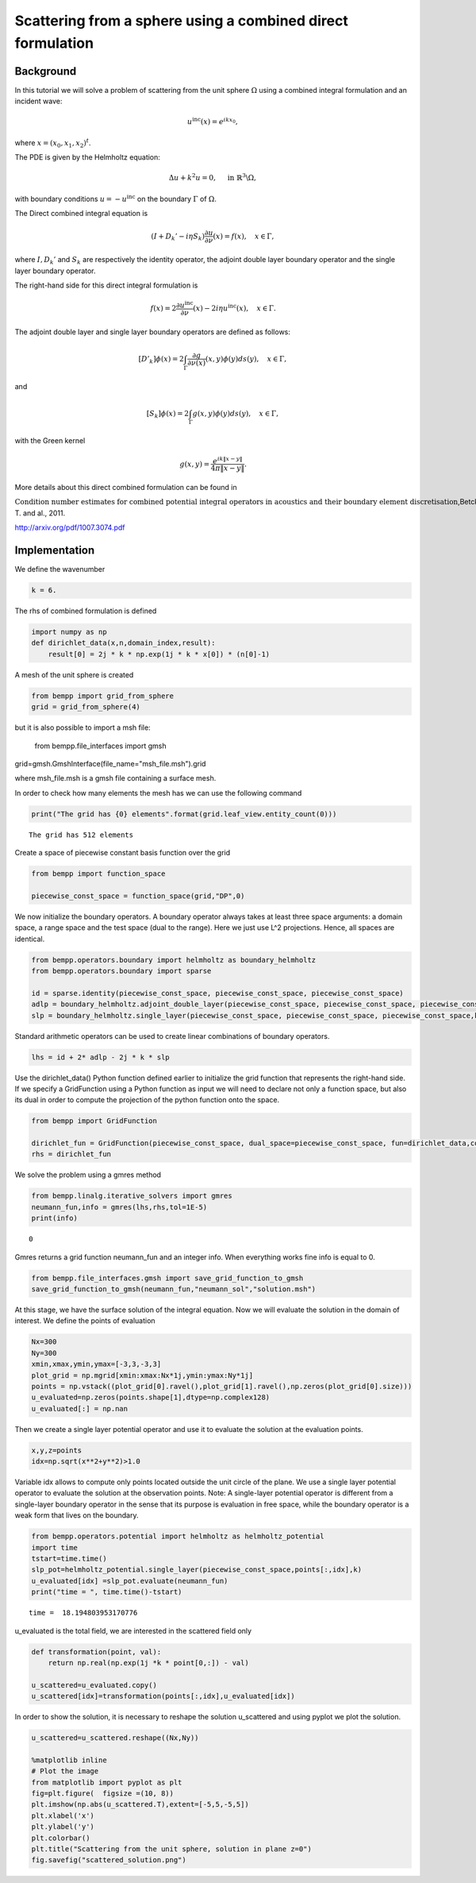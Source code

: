 Scattering from a sphere using a combined direct formulation
============================================================

Background
~~~~~~~~~~

In this tutorial we will solve a problem of scattering from the unit
sphere :math:`\Omega` using a combined integral formulation and an
incident wave:

.. math::


   u^{\text{inc}}(x) = e^{i k x_0},

where :math:`x = (x_0, x_1, x_2)^t`.

The PDE is given by the Helmholtz equation:

.. math::


   \Delta u + k^2 u = 0, \quad \text{ in } \mathbb{R}^3 \backslash \Omega,

with boundary conditions :math:`u = - u^{\text{inc}}` on the boundary
:math:`\Gamma` of :math:`\Omega`.

The Direct combined integral equation is

.. math::


   (I + D_k' - i \eta S_k) \frac{\partial u}{\partial \nu}(x) = f(x), \quad x \in \Gamma,

where :math:`I,D_k'` and :math:`S_k` are respectively the identity
operator, the adjoint double layer boundary operator and the single
layer boundary operator.

The right-hand side for this direct integral formulation is

.. math::


   f(x)  = 2 \frac{\partial u^{\text{inc}}}{\partial \nu}(x) - 2 i \eta u^{\text{inc}}(x), \quad x \in \Gamma.

The adjoint double layer and single layer boundary operators are defined
as follows:

.. math::


   \left[ D'_k \right]\phi(x) = 2 \int_{\Gamma} \frac{\partial g}{\partial \nu(x)}(x,y) \phi(y) ds(y), \quad x \in \Gamma,

and

.. math::


   \left[ S_k \right]\phi(x) = 2 \int_{\Gamma} g(x,y) \phi(y) ds(y), \quad x \in \Gamma,

with the Green kernel

.. math::


   g(x,y) = \frac{e^{i k \|x-y\|}}{4 \pi \|x-y\|}.

More details about this direct combined formulation can be found in

:math:`\textit{Condition number estimates for combined potential integral operators in acoustics and their boundary element discretisation}`,Betcke,
T. and al., 2011.

http://arxiv.org/pdf/1007.3074.pdf

:math:`\mbox{}`

Implementation
~~~~~~~~~~~~~~

We define the wavenumber

.. code:: python

    k = 6.
The rhs of combined formulation is defined

.. code:: python

    import numpy as np
    def dirichlet_data(x,n,domain_index,result):
        result[0] = 2j * k * np.exp(1j * k * x[0]) * (n[0]-1) 
A mesh of the unit sphere is created

.. code:: python

    from bempp import grid_from_sphere
    grid = grid_from_sphere(4)
but it is also possible to import a msh file:

                from bempp.file_interfaces import gmsh

grid=gmsh.GmshInterface(file_name="msh_file.msh").grid
                
where msh\_file.msh is a gmsh file containing a surface mesh.

In order to check how many elements the mesh has we can use the
following command

.. code:: python

    print("The grid has {0} elements".format(grid.leaf_view.entity_count(0)))

.. parsed-literal::

    The grid has 512 elements


Create a space of piecewise constant basis function over the grid

.. code:: python

    from bempp import function_space
    
    piecewise_const_space = function_space(grid,"DP",0)
We now initialize the boundary operators. A boundary operator always
takes at least three space arguments: a domain space, a range space and
the test space (dual to the range). Here we just use L^2 projections.
Hence, all spaces are identical.

.. code:: python

    from bempp.operators.boundary import helmholtz as boundary_helmholtz
    from bempp.operators.boundary import sparse
    
    id = sparse.identity(piecewise_const_space, piecewise_const_space, piecewise_const_space)
    adlp = boundary_helmholtz.adjoint_double_layer(piecewise_const_space, piecewise_const_space, piecewise_const_space,k)
    slp = boundary_helmholtz.single_layer(piecewise_const_space, piecewise_const_space, piecewise_const_space,k)
Standard arithmetic operators can be used to create linear combinations
of boundary operators.

.. code:: python

    lhs = id + 2* adlp - 2j * k * slp
Use the dirichlet\_data() Python function defined earlier to initialize
the grid function that represents the right-hand side. If we specify a
GridFunction using a Python function as input we will need to declare
not only a function space, but also its dual in order to compute the
projection of the python function onto the space.

.. code:: python

    from bempp import GridFunction
    
    dirichlet_fun = GridFunction(piecewise_const_space, dual_space=piecewise_const_space, fun=dirichlet_data,complex_data=True)
    rhs = dirichlet_fun
We solve the problem using a gmres method

.. code:: python

    from bempp.linalg.iterative_solvers import gmres
    neumann_fun,info = gmres(lhs,rhs,tol=1E-5)
    print(info)

.. parsed-literal::

    0


Gmres returns a grid function neumann\_fun and an integer info. When
everything works fine info is equal to 0.

.. code:: python

    from bempp.file_interfaces.gmsh import save_grid_function_to_gmsh
    save_grid_function_to_gmsh(neumann_fun,"neumann_sol","solution.msh")
At this stage, we have the surface solution of the integral equation.
Now we will evaluate the solution in the domain of interest. We define
the points of evaluation

.. code:: python

    Nx=300
    Ny=300
    xmin,xmax,ymin,ymax=[-3,3,-3,3]
    plot_grid = np.mgrid[xmin:xmax:Nx*1j,ymin:ymax:Ny*1j]
    points = np.vstack((plot_grid[0].ravel(),plot_grid[1].ravel(),np.zeros(plot_grid[0].size)))
    u_evaluated=np.zeros(points.shape[1],dtype=np.complex128)
    u_evaluated[:] = np.nan
Then we create a single layer potential operator and use it to evaluate
the solution at the evaluation points.

.. code:: python

    x,y,z=points
    idx=np.sqrt(x**2+y**2)>1.0
Variable idx allows to compute only points located outside the unit
circle of the plane. We use a single layer potential operator to
evaluate the solution at the observation points. Note: A single-layer
potential operator is different from a single-layer boundary operator in
the sense that its purpose is evaluation in free space, while the
boundary operator is a weak form that lives on the boundary.

.. code:: python

    from bempp.operators.potential import helmholtz as helmholtz_potential
    import time
    tstart=time.time()
    slp_pot=helmholtz_potential.single_layer(piecewise_const_space,points[:,idx],k)
    u_evaluated[idx] =slp_pot.evaluate(neumann_fun)
    print("time = ", time.time()-tstart)

.. parsed-literal::

    time =  18.194803953170776


u\_evaluated is the total field, we are interested in the scattered
field only

.. code:: python

    def transformation(point, val):
        return np.real(np.exp(1j *k * point[0,:]) - val)
    
    u_scattered=u_evaluated.copy()
    u_scattered[idx]=transformation(points[:,idx],u_evaluated[idx])
In order to show the solution, it is necessary to reshape the solution
u\_scattered and using pyplot we plot the solution.

.. code:: python

    u_scattered=u_scattered.reshape((Nx,Ny))
    
    %matplotlib inline 
    # Plot the image
    from matplotlib import pyplot as plt
    fig=plt.figure(  figsize =(10, 8))
    plt.imshow(np.abs(u_scattered.T),extent=[-5,5,-5,5])
    plt.xlabel('x')
    plt.ylabel('y')
    plt.colorbar()
    plt.title("Scattering from the unit sphere, solution in plane z=0")
    fig.savefig("scattered_solution.png")


.. image:: combined_scatterer_files/combined_scatterer_36_0.png


